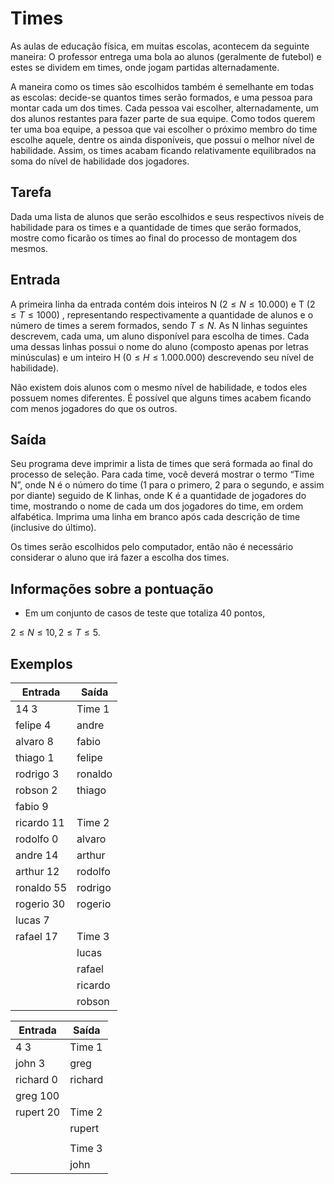 * Times
As aulas de educação física, em muitas escolas, acontecem da seguinte maneira: O
professor entrega uma bola ao alunos (geralmente de futebol) e estes se dividem
em times, onde jogam partidas alternadamente.

A maneira como os times são escolhidos também é semelhante em todas as escolas:
decide-se quantos times serão formados, e uma pessoa para montar cada um dos
times. Cada pessoa vai escolher, alternadamente, um dos alunos restantes para
fazer parte de sua equipe. Como todos querem ter uma boa equipe, a pessoa que
vai escolher o próximo membro do time escolhe aquele, dentre os ainda
disponíveis, que possui o melhor nível de habilidade. Assim, os times acabam
ficando relativamente equilibrados na soma do nível de habilidade dos jogadores.

** Tarefa
Dada uma lista de alunos que serão escolhidos e seus respectivos níveis de
habilidade para os times e a quantidade de times que serão formados, mostre como
ficarão os times ao final do processo de montagem dos mesmos.

** Entrada
A primeira linha da entrada contém dois inteiros N (\(2 \leq N \leq 10.000\)) e T (\(2 \leq T \leq 1000\))
, representando respectivamente a quantidade de alunos e o número de times
a serem formados, sendo \(T \leq N\). As N linhas seguintes descrevem, cada uma, um
aluno disponível para escolha de times. Cada uma dessas linhas possui o nome do
aluno (composto apenas por letras minúsculas) e um inteiro H (\(0 \leq H \leq 1.000.000\))
descrevendo seu nível de habilidade).

Não existem dois alunos com o mesmo nível de habilidade, e todos eles possuem
nomes diferentes. É possível que alguns times acabem ficando com menos jogadores
do que os outros.

** Saída
Seu programa deve imprimir a lista de times que será formada ao final do
processo de seleção. Para cada time, você deverá mostrar o termo “Time N”, onde
N é o número do time (1 para o primero, 2 para o segundo, e assim por diante)
seguido de K linhas, onde K é a quantidade de jogadores do time, mostrando o
nome de cada um dos jogadores do time, em ordem alfabética. Imprima uma linha em
branco após cada descrição de time (inclusive do último).

Os times serão escolhidos pelo computador, então não é necessário considerar o
aluno que irá fazer a escolha dos times.
** Informações sobre a pontuação
- Em um conjunto de casos de teste que totaliza 40 pontos, 
\(2 \leq N \leq 10, 2 \leq T \leq 5\).

** Exemplos
#+ATTR_LATEX: :environment longtable :align |c|c|
|------------+---------|
| Entrada    | Saída   |
|------------+---------|
| 14 3       | Time 1  |
| felipe 4   | andre   |
| alvaro 8   | fabio   |
| thiago 1   | felipe  |
| rodrigo 3  | ronaldo |
| robson 2   | thiago  |
| fabio 9    |         |
| ricardo 11 | Time 2  |
| rodolfo 0  | alvaro  |
| andre 14   | arthur  |
| arthur 12  | rodolfo |
| ronaldo 55 | rodrigo |
| rogerio 30 | rogerio |
| lucas 7    |         |
| rafael 17  | Time 3  |
|            | lucas   |
|            | rafael  |
|            | ricardo |
|            | robson  |
|------------+---------|

#+ATTR_LATEX: :environment longtable :align |c|c|
|-----------+---------|
| Entrada   | Saída   |
|-----------+---------|
| 4 3       | Time 1  |
| john 3    | greg    |
| richard 0 | richard |
| greg 100  |         |
| rupert 20 | Time 2  |
|           | rupert  |
|           |         |
|           |  Time 3 |
|           |  john   |
|-----------+---------|
